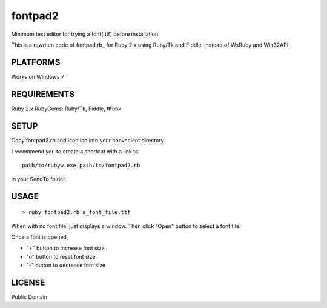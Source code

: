***************
fontpad2
***************

Minimum text editor for trying a font(.ttf) before installation.

This is a rewriten code of fontpad.rb_ for Ruby 2.x using Ruby/Tk and Fiddle,
instead of WxRuby and Win32API.

.. _ https://github.com/hashimoton/fontpad
===========
PLATFORMS
===========

Works on Windows 7

==============
REQUIREMENTS
==============

Ruby 2.x
RubyGems: Ruby/Tk, Fiddle, ttfunk

============
SETUP
============

Copy fontpad2.rb and icon.ico into your convenient directory.

I recommend you to create a shortcut with a link to::
  
  path/to/rubyw.exe path/to/fontpad2.rb

in your SendTo folder.

============
USAGE
============

::
  
  > ruby fontpad2.rb a_font_file.ttf


When with no font file, just displays a window.
Then click "Open" button to select a font file.

Once a font is opened,

* "+" button to increase font size
* "o" button to reset font size
* "-" button to decrease font size


===========
LICENSE
===========

Public Domain



.. EOF
